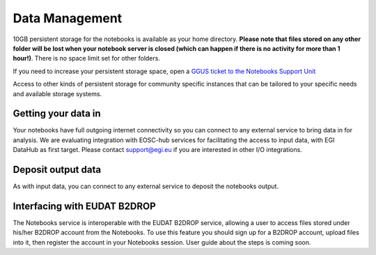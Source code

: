 Data Management
---------------

10GB persistent storage for the notebooks is available as your home
directory. **Please note that files stored on any
other folder will be lost when your notebook server is closed (which can
happen if there is no activity for more than 1 hour!)**. There is no space
limit set for other folders.

If you need to increase your persistent storage space,
open a `GGUS ticket to the Notebooks Support Unit <https://ggus.eu>`_

Access to other kinds of persistent storage for community specific instances
that can be tailored to your specific needs and available storage systems.

Getting your data in
::::::::::::::::::::

Your notebooks have full outgoing internet connectivity so you can connect to
any external service to bring data in for analysis. We are evaluating
integration with EOSC-hub services for facilitating the access to input data,
with EGI DataHub as first target. Please contact support@egi.eu if you are
interested in other I/O integrations.

Deposit output data
:::::::::::::::::::

As with input data, you can connect to any external service to deposit the
notebooks output.

Interfacing with EUDAT B2DROP
:::::::::::::::::::::::::::::
The Notebooks service is interoperable with the EUDAT B2DROP service, allowing
a user to access files stored under his/her B2DROP account from the Notebooks.
To use this feature you should sign up for a B2DROP account, upload files
into it, then register the account in your Notebooks session. User
guide about the steps is coming soon.
